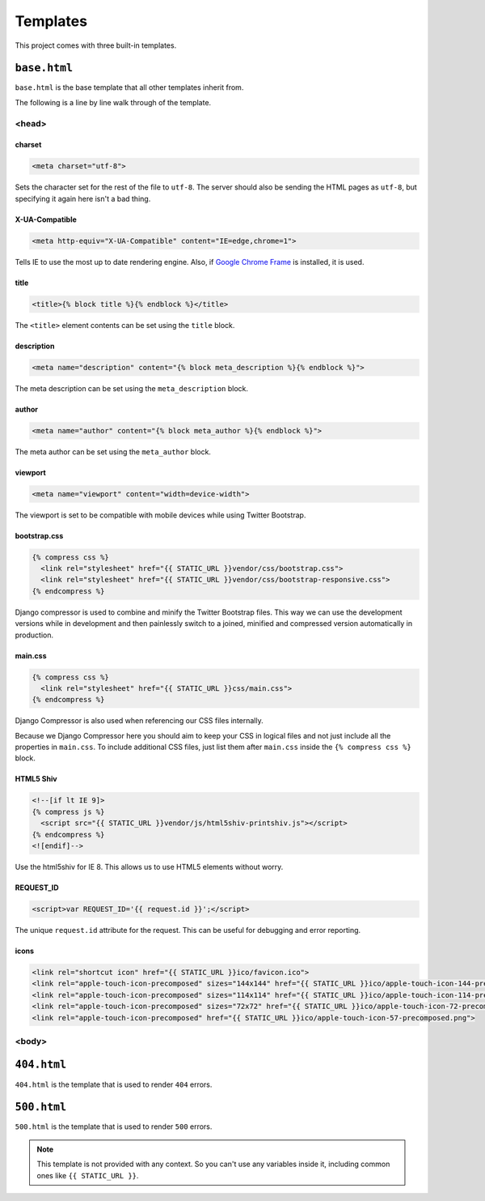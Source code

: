 =========
Templates
=========

This project comes with three built-in templates.

``base.html``
=============

``base.html`` is the base template that all other templates inherit from.

The following is a line by line walk through of the template.

<head>
------

charset
^^^^^^^

.. code-block:: html

    <meta charset="utf-8">

Sets the character set for the rest of the file to ``utf-8``. The server
should also be sending the HTML pages as ``utf-8``, but specifying it
again here isn't a bad thing.

X-UA-Compatible
^^^^^^^^^^^^^^^

.. code-block:: html

    <meta http-equiv="X-UA-Compatible" content="IE=edge,chrome=1">

Tells IE to use the most up to date rendering engine. Also, if `Google
Chrome Frame`_ is installed, it is used.

.. _Google Chrome Frame: https://developers.google.com/chrome/chrome-frame/

title
^^^^^

.. code-block:: django

    <title>{% block title %}{% endblock %}</title>

The ``<title>`` element contents can be set using the ``title`` block.

description
^^^^^^^^^^^

.. code-block:: django

    <meta name="description" content="{% block meta_description %}{% endblock %}">

The meta description can be set using the ``meta_description`` block.

author
^^^^^^

.. code-block:: django

    <meta name="author" content="{% block meta_author %}{% endblock %}">

The meta author can be set using the ``meta_author`` block.

viewport
^^^^^^^^

.. code-block:: html

    <meta name="viewport" content="width=device-width">

The viewport is set to be compatible with mobile devices while using
Twitter Bootstrap.

bootstrap.css
^^^^^^^^^^^^^

.. code-block:: django

    {% compress css %}
      <link rel="stylesheet" href="{{ STATIC_URL }}vendor/css/bootstrap.css">
      <link rel="stylesheet" href="{{ STATIC_URL }}vendor/css/bootstrap-responsive.css">
    {% endcompress %}

Django compressor is used to combine and minify the Twitter Bootstrap
files. This way we can use the development versions while in development
and then painlessly switch to a joined, minified and compressed version
automatically in production.

main.css
^^^^^^^^

.. code-block:: django

    {% compress css %}
      <link rel="stylesheet" href="{{ STATIC_URL }}css/main.css">
    {% endcompress %}

Django Compressor is also used when referencing our CSS files internally.

Because we Django Compressor here you should aim to keep your CSS in
logical files and not just include all the properties in ``main.css``.  To
include additional CSS files, just list them after ``main.css`` inside the
``{% compress css %}`` block.

HTML5 Shiv
^^^^^^^^^^

.. code-block:: html

    <!--[if lt IE 9]>
    {% compress js %}
      <script src="{{ STATIC_URL }}vendor/js/html5shiv-printshiv.js"></script>
    {% endcompress %}
    <![endif]-->

Use the html5shiv for IE 8. This allows us to use HTML5 elements without
worry.

REQUEST_ID
^^^^^^^^^^

.. code-block:: django

    <script>var REQUEST_ID='{{ request.id }}';</script>

The unique ``request.id`` attribute for the request. This can be useful
for debugging and error reporting.

icons
^^^^^

.. code-block:: django

    <link rel="shortcut icon" href="{{ STATIC_URL }}ico/favicon.ico">
    <link rel="apple-touch-icon-precomposed" sizes="144x144" href="{{ STATIC_URL }}ico/apple-touch-icon-144-precomposed.png">
    <link rel="apple-touch-icon-precomposed" sizes="114x114" href="{{ STATIC_URL }}ico/apple-touch-icon-114-precomposed.png">
    <link rel="apple-touch-icon-precomposed" sizes="72x72" href="{{ STATIC_URL }}ico/apple-touch-icon-72-precomposed.png">
    <link rel="apple-touch-icon-precomposed" href="{{ STATIC_URL }}ico/apple-touch-icon-57-precomposed.png">


<body>
------

``404.html``
============

``404.html`` is the template that is used to render ``404`` errors.

``500.html``
============

``500.html`` is the template that is used to render ``500`` errors.

.. note::

    This template is not provided with any context. So you can't use any
    variables inside it, including common ones like ``{{ STATIC_URL }}``.
